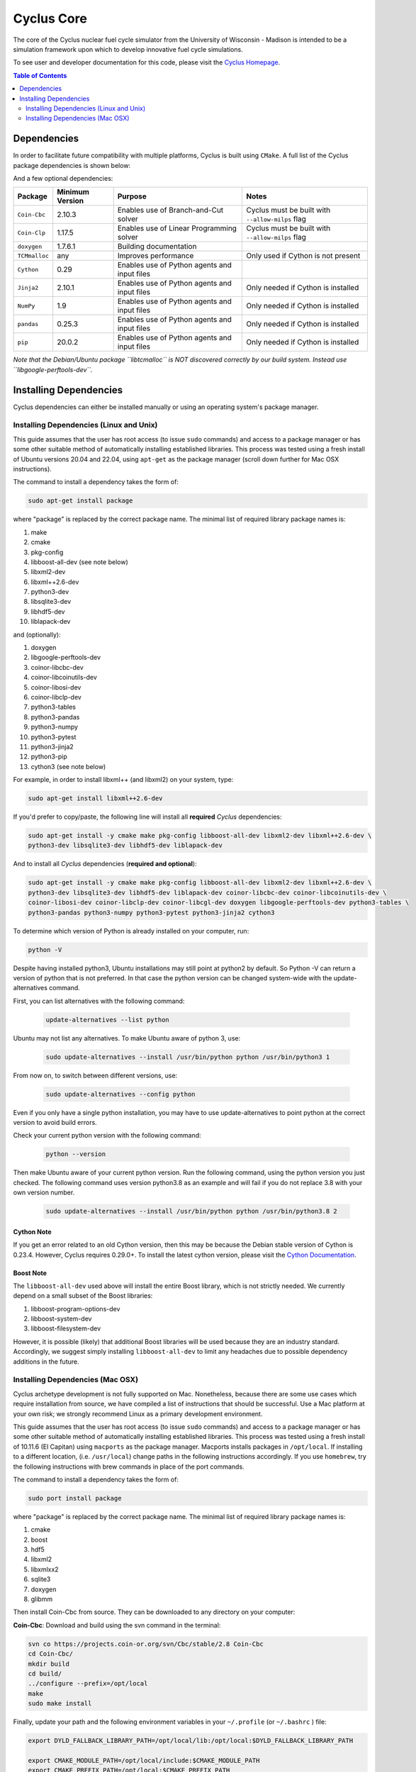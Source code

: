 ###########
Cyclus Core
###########

The core of the Cyclus nuclear fuel cycle simulator from the
University of Wisconsin - Madison is intended to be a simulation
framework upon which to develop innovative fuel cycle simulations.

To see user and developer documentation for this code, please visit
the `Cyclus Homepage`_.

.. contents:: Table of Contents
   :depth: 2

************
Dependencies
************

.. website_include_start

In order to facilitate future compatibility with multiple platforms,
Cyclus is built using ``CMake``. A full list of the Cyclus package
dependencies is shown below:

====================      ==================
Package                   Minimum Version
====================      ==================
``CMake``                   3.16.3
``pkg-config``              0.29.1
``boost``                   1.71.0
``libxml2``                 2.9.10
``libxml++``                2.40.1
``python`` (dev version)    3.8.10
``sqlite3``                 3.31.1
``HDF5``                    1.10.4
``LAPACK``                  3.9.0
====================      ==================

.. website_include_end



And a few optional dependencies:

====================   ==================  =============================================  ==================        
Package                Minimum Version     Purpose                                        Notes
====================   ==================  =============================================  ==================  
``Coin-Cbc``             2.10.3             Enables use of Branch-and-Cut solver          Cyclus must be built with ``--allow-milps`` flag
``Coin-Clp``             1.17.5             Enables use of Linear Programming solver      Cyclus must be built with ``--allow-milps`` flag
``doxygen``              1.7.6.1            Building documentation
``TCMmalloc``            any                Improves performance                          Only used if Cython is not present
``Cython``               0.29               Enables use of Python agents and input files  
``Jinja2``               2.10.1             Enables use of Python agents and input files  Only needed if Cython is installed
``NumPy``                1.9                Enables use of Python agents and input files  Only needed if Cython is installed
``pandas``               0.25.3             Enables use of Python agents and input files  Only needed if Cython is installed
``pip``                  20.0.2             Enables use of Python agents and input files  Only needed if Cython is installed
====================   ==================  =============================================  ==================

*Note that the Debian/Ubuntu package ``libtcmalloc`` is NOT discovered correctly
by our build system.  Instead use ``libgoogle-perftools-dev``.*

***********************
Installing Dependencies
***********************

Cyclus dependencies can either be installed manually or using an operating system's package
manager.

Installing Dependencies (Linux and Unix)
----------------------------------------

This guide assumes that the user has root access (to issue ``sudo`` commands) and
access to a package manager or has some other suitable method of automatically
installing established libraries. This process was tested using a fresh install
of Ubuntu versions 20.04 and 22.04, using ``apt-get`` as the package
manager (scroll down further for Mac OSX instructions).

The command to install a dependency takes the form of:

.. code-block:: bash

  sudo apt-get install package

where "package" is replaced by the correct package name. The minimal list of
required library package names is:

#. make
#. cmake
#. pkg-config
#. libboost-all-dev (see note below)
#. libxml2-dev
#. libxml++2.6-dev
#. python3-dev
#. libsqlite3-dev
#. libhdf5-dev
#. liblapack-dev


and (optionally):

#. doxygen
#. libgoogle-perftools-dev
#. coinor-libcbc-dev
#. coinor-libcoinutils-dev
#. coinor-libosi-dev
#. coinor-libclp-dev
#. python3-tables
#. python3-pandas
#. python3-numpy
#. python3-pytest
#. python3-jinja2
#. python3-pip
#. cython3       (see note below)

For example, in order to install libxml++ (and libxml2) on your system, type:

.. code-block:: bash

  sudo apt-get install libxml++2.6-dev

If you'd prefer to copy/paste, the following line will install all **required**
*Cyclus* dependencies:

.. code-block:: bash

   sudo apt-get install -y cmake make pkg-config libboost-all-dev libxml2-dev libxml++2.6-dev \
   python3-dev libsqlite3-dev libhdf5-dev liblapack-dev

And to install all *Cyclus* dependencies (**required and optional**):

.. code-block:: bash

   sudo apt-get install -y cmake make pkg-config libboost-all-dev libxml2-dev libxml++2.6-dev \
   python3-dev libsqlite3-dev libhdf5-dev liblapack-dev coinor-libcbc-dev coinor-libcoinutils-dev \
   coinor-libosi-dev coinor-libclp-dev coinor-libcgl-dev doxygen libgoogle-perftools-dev python3-tables \
   python3-pandas python3-numpy python3-pytest python3-jinja2 cython3

To determine which version of Python is already installed on your computer, run:

.. code-block:: bash

   python -V


Despite having installed python3, Ubuntu installations may still point at python2 by default. So Python -V can return a version of python that is not preferred. In that case the python version can be changed system-wide with the update-alternatives command. 

First, you can list alternatives with the following command:

 .. code-block:: bash

   update-alternatives --list python

Ubuntu may not list any alternatives. To make Ubuntu aware of python 3, use:

 .. code-block:: bash

   sudo update-alternatives --install /usr/bin/python python /usr/bin/python3 1

From now on, to switch between different versions, use:

 .. code-block:: bash

   sudo update-alternatives --config python

Even if you only have a single python installation, you may have to use update-alternatives to point python at the correct version to avoid build errors.

Check your current python version with the following command:

 .. code-block:: bash

   python --version

Then make Ubuntu aware of your current python version. Run the following command, using the python version you just checked. The following command uses version python3.8 as an example and will fail if you do not replace 3.8 with your own version number.

 .. code-block:: bash

   sudo update-alternatives --install /usr/bin/python python /usr/bin/python3.8 2


Cython Note
^^^^^^^^^^^
If you get an error related to an old Cython version, then this may be 
because the Debian stable version of Cython is 0.23.4. However, 
Cyclus requires 0.29.0+. To install the latest cython version, please 
visit the `Cython Documentation`_.

Boost Note
^^^^^^^^^^

The ``libboost-all-dev`` used above will install the entire Boost library, which
is not strictly needed. We currently depend on a small subset of the Boost
libraries:

#. libboost-program-options-dev
#. libboost-system-dev
#. libboost-filesystem-dev

However, it is possible (likely) that additional Boost libraries will be used
because they are an industry standard. Accordingly, we suggest simply installing
``libboost-all-dev`` to limit any headaches due to possible dependency additions
in the future.

Installing Dependencies (Mac OSX)
---------------------------------

Cyclus archetype development is not fully supported on Mac.  Nonetheless,
because there are some use cases which require installation from source, we have
compiled a list of instructions that should be successful.  Use a Mac platform
at your own risk; we strongly recommend Linux as a primary development environment.

This guide assumes that the user has root access (to issue ``sudo`` commands) and
access to a package manager or has some other suitable method of automatically
installing established libraries. This process was tested using a fresh install
of 10.11.6 (El Capitan) using ``macports`` as the package
manager.  Macports installs packages in ``/opt/local``.  If installing to a
different location, (i.e. ``/usr/local``) change paths in the following
instructions accordingly. If you use ``homebrew``, try the following instructions
with brew commands in place of the port commands.

The command to install a dependency takes the form of:

.. code-block:: bash

  sudo port install package

where "package" is replaced by the correct package name. The minimal list of
required library package names is:

#. cmake
#. boost
#. hdf5
#. libxml2
#. libxmlxx2
#. sqlite3
#. doxygen
#. glibmm

Then install Coin-Cbc from source. They can be downloaded to any directory on
your computer:

**Coin-Cbc**: Download and build using the svn command in the terminal:

.. code-block:: bash

  svn co https://projects.coin-or.org/svn/Cbc/stable/2.8 Coin-Cbc
  cd Coin-Cbc/
  mkdir build
  cd build/
  ../configure --prefix=/opt/local
  make
  sudo make install


Finally, update your path and the following environment variables in your
``~/.profile`` (or ``~/.bashrc`` ) file:

.. code-block:: bash

  export DYLD_FALLBACK_LIBRARY_PATH=/opt/local/lib:/opt/local:$DYLD_FALLBACK_LIBRARY_PATH

  export CMAKE_MODULE_PATH=/opt/local/include:$CMAKE_MODULE_PATH
  export CMAKE_PREFIX_PATH=/opt/local:$CMAKE_PREFIX_PATH

  # add to PATH:
  export PATH=${HDF5_DIR}:/opt/local/bin:${HOME}/.local/bin:$PATH


.. _`Cython Documentation`: http://cython.readthedocs.io/en/latest/src/quickstart/install.html
.. _`Cyclus Homepage`: http://fuelcycle.org/
.. _`Cyclus User Guide`: http://fuelcycle.org/user/index.html
.. _`Cyclus repo`: https://github.com/cyclus/cyclus
.. _`Cycamore Repo`: https://github.com/cyclus/cycamore

